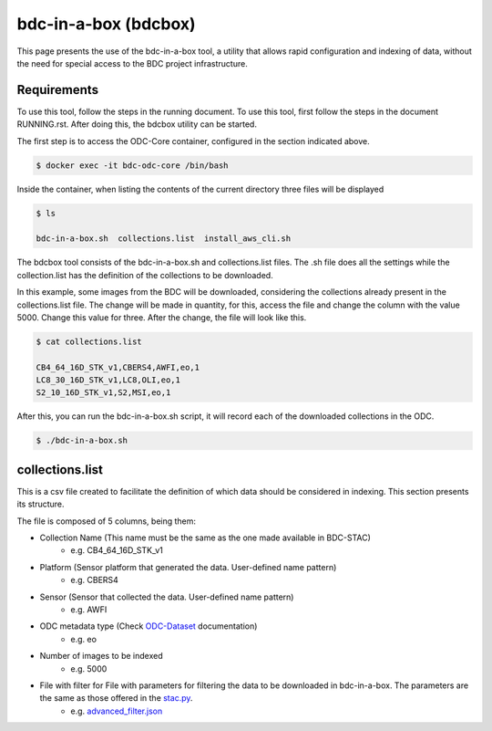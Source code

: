 ..
    This file is part of Brazil Data Cube ODC Scripts & Tools.
    Copyright (C) 2019 INPE.

    Brazil Data Cube ODC Scripts & Tools is free software; you can redistribute it and/or modify it
    under the terms of the MIT License; see LICENSE file for more details.


bdc-in-a-box (bdcbox)
=====================================

This page presents the use of the bdc-in-a-box tool, a utility that allows rapid configuration and indexing of data, without the need for special access to the BDC project infrastructure. 

Requirements
------------

To use this tool, follow the steps in the running document. To use this tool, first follow the steps in the document RUNNING.rst. After doing this, the bdcbox utility can be started. 

The first step is to access the ODC-Core container, configured in the section indicated above.

.. code-block:: shell

    $ docker exec -it bdc-odc-core /bin/bash

Inside the container, when listing the contents of the current directory three files will be displayed

.. code-block:: shell

        $ ls

        bdc-in-a-box.sh  collections.list  install_aws_cli.sh

The bdcbox tool consists of the bdc-in-a-box.sh and collections.list files. The .sh file does all the settings while the collection.list has the definition of the collections to be downloaded.

In this example, some images from the BDC will be downloaded, considering the collections already present in the collections.list file. The change will be made in quantity, for this, access the file and change the column with the value 5000. Change this value for three. After the change, the file will look like this.

.. code-block:: shell

        $ cat collections.list

        CB4_64_16D_STK_v1,CBERS4,AWFI,eo,1
        LC8_30_16D_STK_v1,LC8,OLI,eo,1
        S2_10_16D_STK_v1,S2,MSI,eo,1


After this, you can run the bdc-in-a-box.sh script, it will record each of the downloaded collections in the ODC.

.. code-block:: shell

        $ ./bdc-in-a-box.sh


collections.list
------------------

This is a csv file created to facilitate the definition of which data should be considered in indexing. This section presents its structure.

The file is composed of 5 columns, being them:

- Collection Name (This name must be the same as the one made available in BDC-STAC)
    - e.g. CB4_64_16D_STK_v1
- Platform (Sensor platform that generated the data. User-defined name pattern)
    - e.g. CBERS4
- Sensor (Sensor that collected the data. User-defined name pattern)
    - e.g. AWFI
- ODC metadata type (Check ODC-Dataset_ documentation)
    - e.g. eo
- Number of images to be indexed
    - e.g. 5000
- File with filter for File with parameters for filtering the data to be downloaded in bdc-in-a-box. The parameters are the same as those offered in the stac.py_.
    - e.g. advanced_filter.json_

.. _stac.py: https://github.com/brazil-data-cube/stac.py
.. _advanced_filter.json: https://github.com/brazil-data-cube/bdc-odc/blob/master/docker/odc/files/bdc-in-a-box/advanced_filter.json
.. _ODC-Dataset: https://datacube-core.readthedocs.io/en/latest/ops/dataset_documents.html#metadata-type-definition
